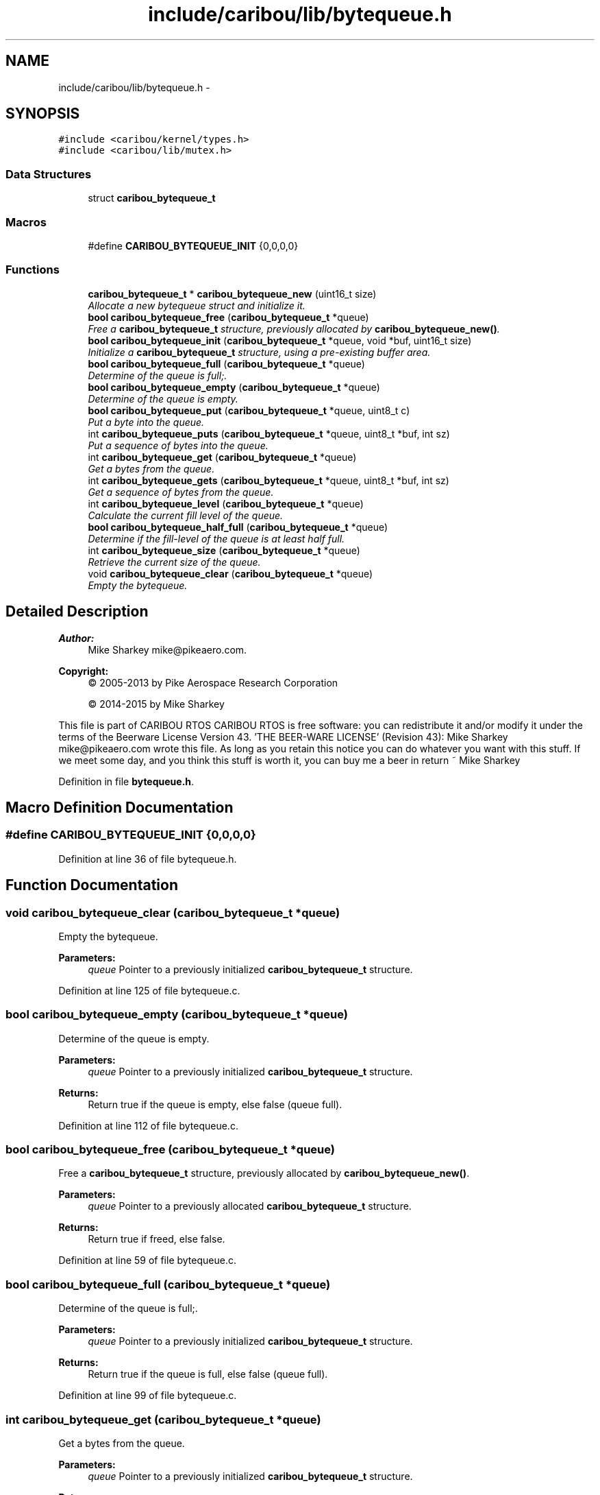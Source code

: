 .TH "include/caribou/lib/bytequeue.h" 3 "Thu Dec 29 2016" "Version 0.9" "CARIBOU RTOS" \" -*- nroff -*-
.ad l
.nh
.SH NAME
include/caribou/lib/bytequeue.h \- 
.SH SYNOPSIS
.br
.PP
\fC#include <caribou/kernel/types\&.h>\fP
.br
\fC#include <caribou/lib/mutex\&.h>\fP
.br

.SS "Data Structures"

.in +1c
.ti -1c
.RI "struct \fBcaribou_bytequeue_t\fP"
.br
.in -1c
.SS "Macros"

.in +1c
.ti -1c
.RI "#define \fBCARIBOU_BYTEQUEUE_INIT\fP   {0,0,0,0}"
.br
.in -1c
.SS "Functions"

.in +1c
.ti -1c
.RI "\fBcaribou_bytequeue_t\fP * \fBcaribou_bytequeue_new\fP (uint16_t size)"
.br
.RI "\fIAllocate a new bytequeue struct and initialize it\&. \fP"
.ti -1c
.RI "\fBbool\fP \fBcaribou_bytequeue_free\fP (\fBcaribou_bytequeue_t\fP *queue)"
.br
.RI "\fIFree a \fBcaribou_bytequeue_t\fP structure, previously allocated by \fBcaribou_bytequeue_new()\fP\&. \fP"
.ti -1c
.RI "\fBbool\fP \fBcaribou_bytequeue_init\fP (\fBcaribou_bytequeue_t\fP *queue, void *buf, uint16_t size)"
.br
.RI "\fIInitialize a \fBcaribou_bytequeue_t\fP structure, using a pre-existing buffer area\&. \fP"
.ti -1c
.RI "\fBbool\fP \fBcaribou_bytequeue_full\fP (\fBcaribou_bytequeue_t\fP *queue)"
.br
.RI "\fIDetermine of the queue is full;\&. \fP"
.ti -1c
.RI "\fBbool\fP \fBcaribou_bytequeue_empty\fP (\fBcaribou_bytequeue_t\fP *queue)"
.br
.RI "\fIDetermine of the queue is empty\&. \fP"
.ti -1c
.RI "\fBbool\fP \fBcaribou_bytequeue_put\fP (\fBcaribou_bytequeue_t\fP *queue, uint8_t c)"
.br
.RI "\fIPut a byte into the queue\&. \fP"
.ti -1c
.RI "int \fBcaribou_bytequeue_puts\fP (\fBcaribou_bytequeue_t\fP *queue, uint8_t *buf, int sz)"
.br
.RI "\fIPut a sequence of bytes into the queue\&. \fP"
.ti -1c
.RI "int \fBcaribou_bytequeue_get\fP (\fBcaribou_bytequeue_t\fP *queue)"
.br
.RI "\fIGet a bytes from the queue\&. \fP"
.ti -1c
.RI "int \fBcaribou_bytequeue_gets\fP (\fBcaribou_bytequeue_t\fP *queue, uint8_t *buf, int sz)"
.br
.RI "\fIGet a sequence of bytes from the queue\&. \fP"
.ti -1c
.RI "int \fBcaribou_bytequeue_level\fP (\fBcaribou_bytequeue_t\fP *queue)"
.br
.RI "\fICalculate the current fill level of the queue\&. \fP"
.ti -1c
.RI "\fBbool\fP \fBcaribou_bytequeue_half_full\fP (\fBcaribou_bytequeue_t\fP *queue)"
.br
.RI "\fIDetermine if the fill-level of the queue is at least half full\&. \fP"
.ti -1c
.RI "int \fBcaribou_bytequeue_size\fP (\fBcaribou_bytequeue_t\fP *queue)"
.br
.RI "\fIRetrieve the current size of the queue\&. \fP"
.ti -1c
.RI "void \fBcaribou_bytequeue_clear\fP (\fBcaribou_bytequeue_t\fP *queue)"
.br
.RI "\fIEmpty the bytequeue\&. \fP"
.in -1c
.SH "Detailed Description"
.PP 

.PP
.PP
\fBAuthor:\fP
.RS 4
Mike Sharkey mike@pikeaero.com\&. 
.RE
.PP
\fBCopyright:\fP
.RS 4
© 2005-2013 by Pike Aerospace Research Corporation 
.PP
© 2014-2015 by Mike Sharkey
.RE
.PP
This file is part of CARIBOU RTOS CARIBOU RTOS is free software: you can redistribute it and/or modify it under the terms of the Beerware License Version 43\&. 'THE BEER-WARE LICENSE' (Revision 43): Mike Sharkey mike@pikeaero.com wrote this file\&. As long as you retain this notice you can do whatever you want with this stuff\&. If we meet some day, and you think this stuff is worth it, you can buy me a beer in return ~ Mike Sharkey 
.PP
Definition in file \fBbytequeue\&.h\fP\&.
.SH "Macro Definition Documentation"
.PP 
.SS "#define CARIBOU_BYTEQUEUE_INIT   {0,0,0,0}"

.PP
Definition at line 36 of file bytequeue\&.h\&.
.SH "Function Documentation"
.PP 
.SS "void caribou_bytequeue_clear (\fBcaribou_bytequeue_t\fP *queue)"

.PP
Empty the bytequeue\&. 
.PP
\fBParameters:\fP
.RS 4
\fIqueue\fP Pointer to a previously initialized \fBcaribou_bytequeue_t\fP structure\&. 
.RE
.PP

.PP
Definition at line 125 of file bytequeue\&.c\&.
.SS "\fBbool\fP caribou_bytequeue_empty (\fBcaribou_bytequeue_t\fP *queue)"

.PP
Determine of the queue is empty\&. 
.PP
\fBParameters:\fP
.RS 4
\fIqueue\fP Pointer to a previously initialized \fBcaribou_bytequeue_t\fP structure\&. 
.RE
.PP
\fBReturns:\fP
.RS 4
Return true if the queue is empty, else false (queue full)\&. 
.RE
.PP

.PP
Definition at line 112 of file bytequeue\&.c\&.
.SS "\fBbool\fP caribou_bytequeue_free (\fBcaribou_bytequeue_t\fP *queue)"

.PP
Free a \fBcaribou_bytequeue_t\fP structure, previously allocated by \fBcaribou_bytequeue_new()\fP\&. 
.PP
\fBParameters:\fP
.RS 4
\fIqueue\fP Pointer to a previously allocated \fBcaribou_bytequeue_t\fP structure\&. 
.RE
.PP
\fBReturns:\fP
.RS 4
Return true if freed, else false\&. 
.RE
.PP

.PP
Definition at line 59 of file bytequeue\&.c\&.
.SS "\fBbool\fP caribou_bytequeue_full (\fBcaribou_bytequeue_t\fP *queue)"

.PP
Determine of the queue is full;\&. 
.PP
\fBParameters:\fP
.RS 4
\fIqueue\fP Pointer to a previously initialized \fBcaribou_bytequeue_t\fP structure\&. 
.RE
.PP
\fBReturns:\fP
.RS 4
Return true if the queue is full, else false (queue full)\&. 
.RE
.PP

.PP
Definition at line 99 of file bytequeue\&.c\&.
.SS "int caribou_bytequeue_get (\fBcaribou_bytequeue_t\fP *queue)"

.PP
Get a bytes from the queue\&. 
.PP
\fBParameters:\fP
.RS 4
\fIqueue\fP Pointer to a previously initialized \fBcaribou_bytequeue_t\fP structure\&. 
.RE
.PP
\fBReturns:\fP
.RS 4
The next byte in the queue, or -1 if queue is empty\&. 
.RE
.PP

.PP
Definition at line 217 of file bytequeue\&.c\&.
.SS "int caribou_bytequeue_gets (\fBcaribou_bytequeue_t\fP *queue, uint8_t *buf, intsz)"

.PP
Get a sequence of bytes from the queue\&. 
.PP
\fBParameters:\fP
.RS 4
\fIqueue\fP Pointer to a previously initialized \fBcaribou_bytequeue_t\fP structure\&. 
.br
\fIbuf\fP The buffer to where the bytes will be stored\&. 
.br
\fIsz\fP The maximum number of bytes to get from the queue, buf must be at least this large\&. 
.RE
.PP
\fBReturns:\fP
.RS 4
The number of bytes retrieved\&. 
.RE
.PP

.PP
Definition at line 238 of file bytequeue\&.c\&.
.SS "\fBbool\fP caribou_bytequeue_half_full (\fBcaribou_bytequeue_t\fP *queue)"

.PP
Determine if the fill-level of the queue is at least half full\&. 
.PP
\fBParameters:\fP
.RS 4
\fIqueue\fP Pointer to a previously initialized \fBcaribou_bytequeue_t\fP structure\&. 
.RE
.PP
\fBReturns:\fP
.RS 4
true of the queue is at least half full, else false\&. 
.RE
.PP

.PP
Definition at line 166 of file bytequeue\&.c\&.
.SS "\fBbool\fP caribou_bytequeue_init (\fBcaribou_bytequeue_t\fP *queue, void *buf, uint16_tsize)"

.PP
Initialize a \fBcaribou_bytequeue_t\fP structure, using a pre-existing buffer area\&. 
.PP
\fBParameters:\fP
.RS 4
\fIqueue\fP Pointer to a previously uninitialized \fBcaribou_bytequeue_t\fP structure\&. 
.br
\fIbuf\fP The buffer to be usaed as the byte storage area for the queue\&. 
.br
\fIsz\fP The maximum number of bytes the queue may store, buf must be at least this large\&. 
.RE
.PP
\fBReturns:\fP
.RS 4
Return true if initialized, else false\&. 
.RE
.PP

.PP
Definition at line 81 of file bytequeue\&.c\&.
.SS "int caribou_bytequeue_level (\fBcaribou_bytequeue_t\fP *queue)"

.PP
Calculate the current fill level of the queue\&. 
.PP
\fBParameters:\fP
.RS 4
\fIqueue\fP Pointer to a previously initialized \fBcaribou_bytequeue_t\fP structure\&. 
.RE
.PP
\fBReturns:\fP
.RS 4
The queue fill-level expressed as the difference in number of bytes between the head and tail pointers\&. 
.RE
.PP

.PP
Definition at line 139 of file bytequeue\&.c\&.
.SS "\fBcaribou_bytequeue_t\fP* caribou_bytequeue_new (uint16_tsize)"

.PP
Allocate a new bytequeue struct and initialize it\&. 
.PP
\fBParameters:\fP
.RS 4
\fIsize\fP The size of the queue storage in bytes 
.RE
.PP
\fBReturns:\fP
.RS 4
A pointer to the new \fBcaribou_bytequeue_t\fP struct\&. 
.RE
.PP

.PP
Definition at line 34 of file bytequeue\&.c\&.
.SS "\fBbool\fP caribou_bytequeue_put (\fBcaribou_bytequeue_t\fP *queue, uint8_tc)"

.PP
Put a byte into the queue\&. 
.PP
\fBParameters:\fP
.RS 4
\fIqueue\fP Pointer to a previously initialized \fBcaribou_bytequeue_t\fP structure\&. 
.br
\fIc\fP The byte to place on the queue\&. 
.RE
.PP
\fBReturns:\fP
.RS 4
Return true if the byte was stored, else false (queue full)\&. 
.RE
.PP

.PP
Definition at line 177 of file bytequeue\&.c\&.
.SS "int caribou_bytequeue_puts (\fBcaribou_bytequeue_t\fP *queue, uint8_t *c, intsz)"

.PP
Put a sequence of bytes into the queue\&. 
.PP
\fBParameters:\fP
.RS 4
\fIqueue\fP Pointer to a previously initialized \fBcaribou_bytequeue_t\fP structure\&. 
.br
\fIbuf\fP The buffer from where the bytes will be retrieved\&. 
.br
\fIsz\fP The maximum number of bytes to put from the buffer, buf must be at least this large\&. 
.RE
.PP
\fBReturns:\fP
.RS 4
The number of bytes stored may not equal the input sz if the queue was filled before all bytes stored\&. 
.RE
.PP

.PP
Definition at line 198 of file bytequeue\&.c\&.
.SS "int caribou_bytequeue_size (\fBcaribou_bytequeue_t\fP *queue)"

.PP
Retrieve the current size of the queue\&. 
.PP
\fBParameters:\fP
.RS 4
\fIqueue\fP Pointer to a previously initialized \fBcaribou_bytequeue_t\fP structure\&. 
.RE
.PP
\fBReturns:\fP
.RS 4
The total of the queue in bytes\&. 
.RE
.PP

.PP
Definition at line 156 of file bytequeue\&.c\&.
.SH "Author"
.PP 
Generated automatically by Doxygen for CARIBOU RTOS from the source code\&.
